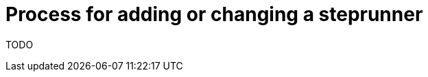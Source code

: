 [id="{ProjectNameID}-customize-steprunner", reftext="{ProjectName} Process for adding or changing a steprunner"]


= Process for adding or changing a steprunner

TODO
